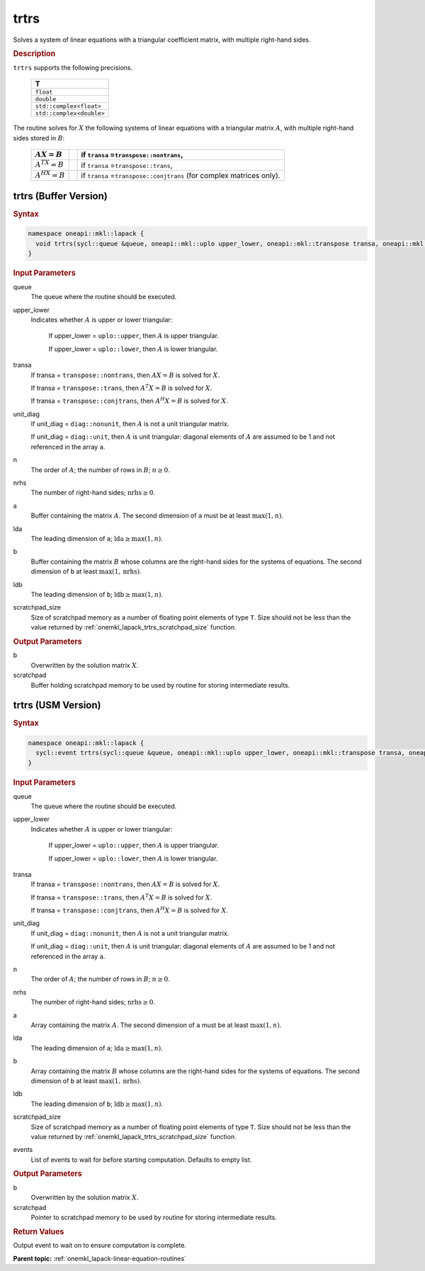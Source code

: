 .. SPDX-FileCopyrightText: 2019-2020 Intel Corporation
..
.. SPDX-License-Identifier: CC-BY-4.0

.. _onemkl_lapack_trtrs:

trtrs
=====

Solves a system of linear equations with a triangular coefficient
matrix, with multiple right-hand sides.

.. container:: section

  .. rubric:: Description

``trtrs`` supports the following precisions.

      .. list-table:: 
         :header-rows: 1

         * -  T 
         * -  ``float`` 
         * -  ``double`` 
         * -  ``std::complex<float>`` 
         * -  ``std::complex<double>`` 

The routine solves for :math:`X` the following systems of linear
equations with a triangular matrix :math:`A`, with multiple right-hand
sides stored in :math:`B`:

    .. list-table::
       :header-rows: 1
 
       * -     :math:`AX = B`
         -
         -     if ``transa`` =\ ``transpose::nontrans``,
       * -     \ :math:`A^TX = B`\
         -
         -     if ``transa`` =\ ``transpose::trans``,
       * -     :math:`A^HX = B`
         -
         -     if ``transa`` =\ ``transpose::conjtrans`` (for complex    matrices only).

trtrs (Buffer Version)
----------------------

.. container:: section

  .. rubric:: Syntax

.. code-block:: cpp

    namespace oneapi::mkl::lapack {
      void trtrs(sycl::queue &queue, oneapi::mkl::uplo upper_lower, oneapi::mkl::transpose transa, oneapi::mkl::diag unit_diag, std::int64_t n, std::int64_t nrhs, sycl::buffer<T,1> &a, std::int64_t lda, sycl::buffer<T,1> &b, std::int64_t ldb, sycl::buffer<T,1> &scratchpad, std::int64_t scratchpad_size)
    }

.. container:: section

  .. rubric:: Input Parameters
      
queue
   The queue where the routine should be executed.

upper_lower
   Indicates whether :math:`A` is upper or lower    triangular:

      If upper_lower = ``uplo::upper``, then   :math:`A` is upper triangular.

      If upper_lower =   ``uplo::lower``, then :math:`A` is lower triangular.

transa
   If transa = ``transpose::nontrans``, then    :math:`AX = B` is solved for :math:`X`.

   If   transa = ``transpose::trans``, then :math:`A^{T}X = B` is solved for :math:`X`.

   If transa =   ``transpose::conjtrans``, then :math:`A^{H}X = B` is   solved for :math:`X`.

unit_diag
   If unit_diag = ``diag::nonunit``, then :math:`A` is not a    unit triangular matrix.

   If unit_diag = ``diag::unit``,   then :math:`A` is unit triangular: diagonal elements of :math:`A` are assumed   to be 1 and not referenced in the array ``a``.

n
   The order of :math:`A`; the number of rows in :math:`B`;    :math:`n \ge 0`.

nrhs
   The number of right-hand sides; :math:`\text{nrhs} \ge 0`.

a
   Buffer containing the matrix :math:`A`.      The    second dimension of ``a`` must be at least :math:`\max(1,n)`.

lda
   The leading dimension of ``a``;    :math:`\text{lda} \ge \max(1, n)`.

b
   Buffer containing the matrix :math:`B` whose columns are the    right-hand sides for the systems of equations.      The   second dimension of ``b`` at least :math:`\max(1,\text{nrhs})`.

ldb
   The leading dimension of ``b``; :math:`\text{ldb} \ge \max(1, n)`.

scratchpad_size
   Size of scratchpad memory as a number of floating point elements of type ``T``.
   Size should not be less than the value returned by :ref:`onemkl_lapack_trtrs_scratchpad_size` function.

.. container:: section

  .. rubric:: Output Parameters
      
b
   Overwritten by the solution matrix :math:`X`.

scratchpad
   Buffer holding scratchpad memory to be used by routine for storing intermediate results.

trtrs (USM Version)
----------------------

.. container:: section

  .. rubric:: Syntax
         
.. code-block:: cpp

    namespace oneapi::mkl::lapack {
      sycl::event trtrs(sycl::queue &queue, oneapi::mkl::uplo upper_lower, oneapi::mkl::transpose transa, oneapi::mkl::diag unit_diag, std::int64_t n, std::int64_t nrhs, T *a, std::int64_t lda, T *b, std::int64_t ldb, T *scratchpad, std::int64_t scratchpad_size, const std::vector<sycl::event> &events = {})
    }

.. container:: section

  .. rubric:: Input Parameters
      
queue
   The queue where the routine should be executed.

upper_lower
   Indicates whether :math:`A` is upper or lower    triangular:

      If upper_lower = ``uplo::upper``, then   :math:`A` is upper triangular.

      If upper_lower =   ``uplo::lower``, then :math:`A` is lower triangular.

transa
   If transa = ``transpose::nontrans``, then    :math:`AX = B` is solved for :math:`X`.

   If   transa = ``transpose::trans``, then :math:`A^{T}X = B` is solved for :math:`X`.

   If transa =   ``transpose::conjtrans``, then :math:`A^{H}X = B` is   solved for :math:`X`.

unit_diag
   If unit_diag = ``diag::nonunit``, then :math:`A` is not a    unit triangular matrix.

   If unit_diag = ``diag::unit``,   then :math:`A` is unit triangular: diagonal elements of :math:`A` are assumed   to be 1 and not referenced in the array ``a``.

n
   The order of :math:`A`; the number of rows in :math:`B`;    :math:`n \ge 0`.

nrhs
   The number of right-hand sides; :math:`\text{nrhs} \ge 0`.

a
   Array containing the matrix :math:`A`.      The    second dimension of ``a`` must be at least :math:`\max(1,n)`.

lda
   The leading dimension of ``a``;    :math:`\text{lda} \ge \max(1, n)`.

b
   Array containing the matrix :math:`B` whose columns are the    right-hand sides for the systems of equations.      The   second dimension of ``b`` at least :math:`\max(1,\text{nrhs})`.

ldb
   The leading dimension of ``b``; :math:`\text{ldb} \ge \max(1, n)`.

scratchpad_size
   Size of scratchpad memory as a number of floating point elements of type ``T``.
   Size should not be less than the value returned by :ref:`onemkl_lapack_trtrs_scratchpad_size` function.

events
   List of events to wait for before starting computation. Defaults to empty list.

.. container:: section

  .. rubric:: Output Parameters
      
b
   Overwritten by the solution matrix :math:`X`.

scratchpad
   Pointer to scratchpad memory to be used by routine for storing intermediate results.

.. container:: section

  .. rubric:: Return Values

Output event to wait on to ensure computation is complete.

**Parent topic:** :ref:`onemkl_lapack-linear-equation-routines`

